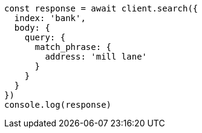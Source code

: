 // This file is autogenerated, DO NOT EDIT
// Use `node scripts/generate-docs-examples.js` to generate the docs examples

[source, js]
----
const response = await client.search({
  index: 'bank',
  body: {
    query: {
      match_phrase: {
        address: 'mill lane'
      }
    }
  }
})
console.log(response)
----

